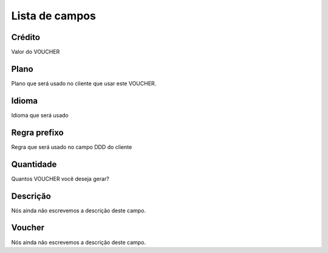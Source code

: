 .. _voucher-menu-list:

***************
Lista de campos
***************



.. _voucher-credit:

Crédito
""""""""

| Valor do VOUCHER




.. _voucher-id_plan:

Plano
"""""

| Plano que será usado no cliente que usar este VOUCHER.




.. _voucher-language:

Idioma
""""""

| Idioma que será usado




.. _voucher-prefix_local:

Regra prefixo
"""""""""""""

| Regra que será usado no campo DDD do cliente




.. _voucher-quantity:

Quantidade
""""""""""

| Quantos VOUCHER você deseja gerar?




.. _voucher-tag:

Descrição
"""""""""""

| Nós ainda não escrevemos a descrição deste campo.




.. _voucher-voucher:

Voucher
"""""""

| Nós ainda não escrevemos a descrição deste campo.



